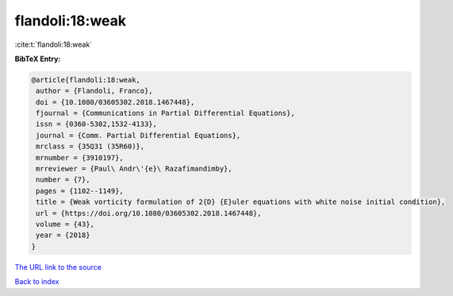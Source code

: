 flandoli:18:weak
================

:cite:t:`flandoli:18:weak`

**BibTeX Entry:**

.. code-block:: bibtex

   @article{flandoli:18:weak,
    author = {Flandoli, Franco},
    doi = {10.1080/03605302.2018.1467448},
    fjournal = {Communications in Partial Differential Equations},
    issn = {0360-5302,1532-4133},
    journal = {Comm. Partial Differential Equations},
    mrclass = {35Q31 (35R60)},
    mrnumber = {3910197},
    mrreviewer = {Paul\ Andr\'{e}\ Razafimandimby},
    number = {7},
    pages = {1102--1149},
    title = {Weak vorticity formulation of 2{D} {E}uler equations with white noise initial condition},
    url = {https://doi.org/10.1080/03605302.2018.1467448},
    volume = {43},
    year = {2018}
   }
`The URL link to the source <ttps://doi.org/10.1080/03605302.2018.1467448}>`_


`Back to index <../By-Cite-Keys.html>`_
